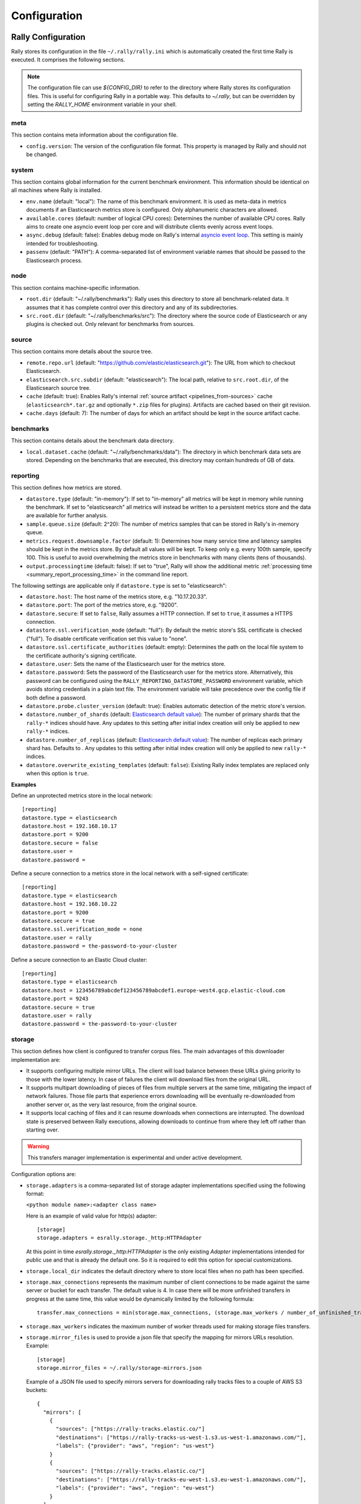 Configuration
=============

Rally Configuration
-------------------

Rally stores its configuration in the file ``~/.rally/rally.ini`` which is automatically created the first time Rally is executed. It comprises the following sections.

.. note:: 
    The configuration file can use `${CONFIG_DIR}` to refer to the directory where Rally stores its configuration files. This is useful for configuring Rally in a portable way.
    This defaults to `~/.rally`, but can be overridden by setting the `RALLY_HOME` environment variable in your shell.

meta
~~~~

This section contains meta information about the configuration file.

* ``config.version``: The version of the configuration file format. This property is managed by Rally and should not be changed.

.. _system:

system
~~~~~~

This section contains global information for the current benchmark environment. This information should be identical on all machines where Rally is installed.

* ``env.name`` (default: "local"): The name of this benchmark environment. It is used as meta-data in metrics documents if an Elasticsearch metrics store is configured. Only alphanumeric characters are allowed.
* ``available.cores`` (default: number of logical CPU cores): Determines the number of available CPU cores. Rally aims to create one asyncio event loop per core and will distribute clients evenly across event loops.
* ``async.debug`` (default: false): Enables debug mode on Rally's internal `asyncio event loop <https://docs.python.org/3/library/asyncio-eventloop.html#enabling-debug-mode>`_. This setting is mainly intended for troubleshooting.
* ``passenv`` (default: "PATH"): A comma-separated list of environment variable names that should be passed to the Elasticsearch process.

node
~~~~

This section contains machine-specific information.

* ``root.dir`` (default: "~/.rally/benchmarks"): Rally uses this directory to store all benchmark-related data. It assumes that it has complete control over this directory and any of its subdirectories.
* ``src.root.dir`` (default: "~/.rally/benchmarks/src"): The directory where the source code of Elasticsearch or any plugins is checked out. Only relevant for benchmarks from sources.

source
~~~~~~

This section contains more details about the source tree.

* ``remote.repo.url`` (default: "https://github.com/elastic/elasticsearch.git"): The URL from which to checkout Elasticsearch.
* ``elasticsearch.src.subdir`` (default: "elasticsearch"): The local path, relative to ``src.root.dir``, of the Elasticsearch source tree.
* ``cache`` (default: true): Enables Rally's internal :ref:`source artifact <pipelines_from-sources>` cache (``elasticsearch*.tar.gz`` and optionally ``*.zip`` files for plugins). Artifacts are cached based on their git revision.
* ``cache.days`` (default: 7): The number of days for which an artifact should be kept in the source artifact cache.

.. _configuration_source:

benchmarks
~~~~~~~~~~

This section contains details about the benchmark data directory.

* ``local.dataset.cache`` (default: "~/.rally/benchmarks/data"): The directory in which benchmark data sets are stored. Depending on the benchmarks that are executed, this directory may contain hundreds of GB of data.

.. _configuration_reporting:

reporting
~~~~~~~~~

This section defines how metrics are stored.

* ``datastore.type`` (default: "in-memory"): If set to "in-memory" all metrics will be kept in memory while running the benchmark. If set to "elasticsearch" all metrics will instead be written to a persistent metrics store and the data are available for further analysis.
* ``sample.queue.size`` (default: 2^20): The number of metrics samples that can be stored in Rally's in-memory queue.
* ``metrics.request.downsample.factor`` (default: 1): Determines how many service time and latency samples should be kept in the metrics store. By default all values will be kept. To keep only e.g. every 100th sample, specify 100. This is useful to avoid overwhelming the metrics store in benchmarks with many clients (tens of thousands).
* ``output.processingtime`` (default: false): If set to "true", Rally will show the additional metric :ref:`processing time <summary_report_processing_time>` in the command line report.

The following settings are applicable only if ``datastore.type`` is set to "elasticsearch":

* ``datastore.host``: The host name of the metrics store, e.g. "10.17.20.33".
* ``datastore.port``: The port of the metrics store, e.g. "9200".
* ``datastore.secure``: If set to ``false``, Rally assumes a HTTP connection. If set to ``true``, it assumes a HTTPS connection.
* ``datastore.ssl.verification_mode`` (default: "full"): By default the metric store's SSL certificate is checked ("full"). To disable certificate verification set this value to "none".
* ``datastore.ssl.certificate_authorities`` (default: empty): Determines the path on the local file system to the certificate authority's signing certificate.
* ``datastore.user``: Sets the name of the Elasticsearch user for the metrics store.
* ``datastore.password``: Sets the password of the Elasticsearch user for the metrics store. Alternatively, this password can be configured using the ``RALLY_REPORTING_DATASTORE_PASSWORD`` environment variable, which avoids storing credentials in a plain text file. The environment variable will take precedence over the config file if both define a password.
* ``datastore.probe.cluster_version`` (default: true): Enables automatic detection of the metric store's version.
* ``datastore.number_of_shards`` (default: `Elasticsearch default value <https://www.elastic.co/guide/en/elasticsearch/reference/current/index-modules.html#_static_index_settings>`_): The number of primary shards that the ``rally-*`` indices should have. Any updates to this setting after initial index creation will only be applied to new ``rally-*`` indices.
* ``datastore.number_of_replicas`` (default: `Elasticsearch default value <https://www.elastic.co/guide/en/elasticsearch/reference/current/index-modules.html#_static_index_settings>`_): The number of replicas each primary shard has. Defaults to . Any updates to this setting after initial index creation will only be applied to new ``rally-*`` indices.
* ``datastore.overwrite_existing_templates`` (default: ``false``): Existing Rally index templates are replaced only when this option is ``true``.


**Examples**

Define an unprotected metrics store in the local network::

    [reporting]
    datastore.type = elasticsearch
    datastore.host = 192.168.10.17
    datastore.port = 9200
    datastore.secure = false
    datastore.user =
    datastore.password =

Define a secure connection to a metrics store in the local network with a self-signed certificate::

    [reporting]
    datastore.type = elasticsearch
    datastore.host = 192.168.10.22
    datastore.port = 9200
    datastore.secure = true
    datastore.ssl.verification_mode = none
    datastore.user = rally
    datastore.password = the-password-to-your-cluster

Define a secure connection to an Elastic Cloud cluster::

    [reporting]
    datastore.type = elasticsearch
    datastore.host = 123456789abcdef123456789abcdef1.europe-west4.gcp.elastic-cloud.com
    datastore.port = 9243
    datastore.secure = true
    datastore.user = rally
    datastore.password = the-password-to-your-cluster

storage
~~~~~~~

This section defines how client is configured to transfer corpus files. The main
advantages of this downloader implementation are:

* It supports configuring multiple mirror URLs. The client will load balance between these URLs giving priority to
  those with the lower latency. In case of failures the client will download files from the original URL.
* It supports multipart downloading of pieces of files from multiple servers at the same time, mitigating the impact of
  network failures. Those file parts that experience errors downloading will be eventually re-downloaded from
  another server or, as the very last resource, from the original source.
* It supports local caching of files and it can resume downloads when connections are interrupted. The download state
  is preserved between Rally executions, allowing downloads to continue from where they left off rather than starting
  over.

.. warning::

    This transfers manager implementation is experimental and under active development.

Configuration options are:

* ``storage.adapters`` is a comma-separated list of storage adapter implementations specified using the following
  format:

  ``<python module name>:<adapter class name>``

  Here is an example of valid value for http(s) adapter::

    [storage]
    storage.adapters = esrally.storage._http:HTTPAdapter


  At this point in time `esrally.storage._http:HTTPAdapter` is the only existing `Adapter` implementations intended
  for public use and that is already the default one. So it is required to edit this option for special customizations.

* ``storage.local_dir`` indicates the default directory where to store local files when no path has been specified.

* ``storage.max_connections`` represents the maximum number of client connections to be made against the same server or
  bucket for each transfer. The default value is 4. In case there will be more unfinished transfers in progress at the
  same time, this value would be dynamically limited by the following formula::

    transfer.max_connections = min(storage.max_connections, (storage.max_workers / number_of_unfinished_transfers) + 1)

* ``storage.max_workers`` indicates the maximum number of worker threads used for making storage files transfers.

* ``storage.mirror_files`` is used to provide a json file that specify the mapping for mirrors URLs resolution.
  Example::

      [storage]
      storage.mirror_files = ~/.rally/storage-mirrors.json

  Example of a JSON file used to specify mirrors servers for downloading rally tracks files to a couple of AWS S3
  buckets::

      {
        "mirrors": [
          {
            "sources": ["https://rally-tracks.elastic.co/"]
            "destinations": ["https://rally-tracks-us-west-1.s3.us-west-1.amazonaws.com/"],
            "labels": {"provider": "aws", "region": "us-west"}
          }
          {
            "sources": ["https://rally-tracks.elastic.co/"]
            "destinations": ["https://rally-tracks-eu-west-1.s3.eu-west-1.amazonaws.com/"],
            "labels": {"provider": "aws", "region": "eu-west"}
          }
        ]
      }

  The mirroring of the files on mirrors servers has to be provided by the infrastructure. The esrally client will look
  for the files on the destination mirror endpoints URLs or use the original source endpoint URL in case the files
  are not mirrored or they have a different size from the source one. The client will prefer endpoints with the lower
  latency fetching the head of the file.

* ``storage.monitor_interval`` represents the time interval (in seconds) `TransferManager` should wait for consecutive
  monitor operations (log transfer and connections statistics, adjust the maximum number of connections, etc.).

* ``storage.multipart_size`` When the file size measured in bytes is greater than this value the file is split in chunk
  of this size plus the last one ()that could be smaller). Each part will be downloaded separately and in parallel using
  a dedicated connection by a worker thread and eventually from a different mirror server to load balance the network
  traffic between multiple servers. If the resulting number of parts is greater than ``storage.max_workers`` and
  ``storage.max_connections`` options, then the transfer of those parts exceeding these limits will be performed as
  soon as a worker thread gets available or a HTTP connection get released by another thread.

* ``storage.random_seed`` a string used to initialize the client random number generator. This could be used to make
  problems easier to reproduce in continuous integration. In most of the cases it should be left empty.


HTTP Adapter
************

This adapter can be used only to download files from public HTTP or HTTPS servers.

* ``storage.http.chunk_size`` is used to specify the size of the buffer is being used for transferring chunk of files.

* ``storage.http.max_retries`` is used to configure the maximum number of retries for making HTTP adapter requests.
  it accept a numeric value to simply specify total number of retries. Examples::

    [storage]
    storage.http.max_retries = 3

  For a more complex uses it accepts a dictionary of parameters (defined in JSON format) to be passed to the
  `urllib3.Retry`_ class constructor. Example::

    [storage]
    storage.http.max_retries = {"total": 5, "backoff_factor": 5}

  .. _urllib3.Retry: https://urllib3.readthedocs.io/en/stable/reference/urllib3.util.html


S3 Adapter
**********

This adapter can be used only to download files from `S3 Cloud Storage Service`_. It is intended to be used to configure
S3 buckets as mirror for track file downloads.

It requires `Boto3 Client`_ to be installed and it accepts only URLs with the following format::

  s3://<bucket-name>/[<object-key-prefix>]

In the case the boto3 client is not installed, and S3 buckets are publicly readable without authentication, you can use
the HTTP adapter instead, for example by using the following URL format::

  https://<bucket-name>.s3.<region-name>.amazonaws.com/[<object-key-prefix>]

Please look at the `S3 Service Documentation`_ for more details.

Example of ``rally.ini`` configuration::

    [storage]
    storage.mirror_files = ~/.rally/storage-mirrors.json

Example of ``~/.rally/storage-mirrors.json`` file::

    {
      "mirrors": [
        {
          "sources": ["https://rally-tracks.elastic.co/"]
          "destinations": [
            "https://rally-tracks-us-west-1.s3.us-west-1.amazonaws.com/",
            "s3://rally-tracks-us-west-1/"
          ],
          "labels": {"provider": "aws", "region": "us-west"}
        }
      ]
    }

Configuration options:

* ``storage.aws.profile`` is used to specify the profile name to be used for connecting to the S3 service. By default
  it will use credentials detected from the environment as specified by 'boto3' client.

  .. _S3 Cloud Storage Service: https://aws.amazon.com/es/s3/
  .. _Boto3 Client: https://boto3.amazonaws.com/v1/documentation/api/latest/index.html
  .. _S3 Service Documentation: https://docs.aws.amazon.com/AmazonCloudFront/latest/DeveloperGuide/DownloadDistS3AndCustomOrigins.html#concept_S3Origin

tracks
~~~~~~

This section defines how :doc:`tracks </track>` are retrieved. All keys are read by Rally using the convention ``<<track-repository-name>>.url``, e.g. ``custom-track-repo.url`` which can be selected the command-line via ``--track-repository="custom-track-repo"``. By default, Rally chooses the track repository specified via ``default.url`` which points to https://github.com/elastic/rally-tracks.

teams
~~~~~

This section defines how :doc:`teams </car>` are retrieved. All keys are read by Rally using the convention ``<<team-repository-name>>.url``, e.g. ``custom-team-repo.url`` which can be selected the command-line via ``--team-repository="custom-team-repo"``. By default, Rally chooses the track repository specified via ``default.url`` which points to https://github.com/elastic/rally-teams.

defaults
~~~~~~~~

This section defines default values for certain command line parameters of Rally.

* ``preserve_benchmark_candidate`` (default: false): Determines whether Elasticsearch installations will be preserved or wiped by default after a benchmark. For preserving an installation for a single benchmark, use the command line flag ``--preserve-install``.

distributions
~~~~~~~~~~~~~

* ``release.cache`` (default: true): Determines whether released Elasticsearch versions should be cached locally.

Proxy Configuration
-------------------

Rally downloads all necessary data automatically for you:

* Elasticsearch distributions from elastic.co if you specify ``--distribution-version=SOME_VERSION_NUMBER``
* Elasticsearch source code from Github if you specify a revision number e.g. ``--revision=952097b``
* Track meta-data from Github
* Track data from a cloud bucket

Hence, it needs to connect via http(s) to the outside world. If you are behind a corporate proxy you need to configure Rally and git. As many other Unix programs, Rally relies that the proxy URL is available in the environment variables ``http_proxy`` (lowercase only), ``https_proxy`` or ``HTTPS_PROXY``, ``all_proxy`` or ``ALL_PROXY``. Hence, you should add this line to your shell profile, e.g. ``~/.bash_profile``::

    export http_proxy=http://proxy.acme.org:8888/

Afterwards, source the shell profile with ``source ~/.bash_profile`` and verify that the proxy URL is correctly set with ``echo $http_proxy``.

Finally, you can set up git (see also the `Git config documentation <https://git-scm.com/docs/git-config>`_)::

    git config --global http.proxy $http_proxy

Verify that the proxy setup for git works correctly by cloning any repository, e.g. the ``rally-tracks`` repository::

    git clone https://github.com/elastic/rally-tracks.git

If the configuration is correct, git will clone this repository. You can delete the folder ``rally-tracks`` after this verification step.

To verify that Rally will connect via the proxy server you can check the log file. If the proxy server is configured successfully, Rally will log the following line on startup::

    Connecting via proxy URL [http://proxy.acme.org:3128/] to the Internet (picked up from the environment variable [http_proxy]).


.. note::

   Rally will use this proxy server only for downloading benchmark-related data. It will not use this proxy for the actual benchmark.

.. _logging:

Logging
-------

Logging in Rally is configured in ``~/.rally/logging.json``. For more information about the log file format please refer to the following documents:

* `Python logging cookbook <https://docs.python.org/3/howto/logging-cookbook.html>`_ provides general tips and tricks.
* The Python reference documentation on the `logging configuration schema <https://docs.python.org/3/library/logging.config.html#logging-config-dictschema>`_ explains the file format.
* The `logging handler documentation <https://docs.python.org/3/library/logging.handlers.html>`_ describes how to customize where log output is written to.

By default, Rally will log all output to ``~/.rally/logs/rally.log`` in plain text format and ``~/.rally/logs/rally.json`` in ECS JSON format.
The default timestamp for ``rally.log`` is UTC, but users can opt for the local time by setting ``"timezone": "localtime"`` in the logging configuration file. 
The ``rally.json`` file is formatted to the ECS format for ease of ingestion with filebeat. See the `ECS Reference <https://www.elastic.co/guide/en/ecs/current/ecs-using-ecs.html>`_ for more information.

There are a number of default options for the ``json`` logger that can be overridden in ``~/.rally/logging.json``. 
First, ``exclude_fields`` will exclude ``log.original`` from the ECS defaults, since it can be quite noisy and superfluous. 
And ``mutators`` is by default set to ``["esrally.log.rename_actor_fields", "esrally.log.rename_async_fields"]`` which will rename ``actorAddress`` and ``taskName`` to ``rally.thespian.actorAddress`` and ``python.asyncio.task`` respectively.

The log file will not be rotated automatically as this is problematic due to Rally's multi-process architecture. Setup an external tool like `logrotate <https://linux.die.net/man/8/logrotate>`_ to achieve that. See the following example as a starting point for your own ``logrotate`` configuration and ensure to replace the path ``/home/user/.rally/logs/rally.log`` with the proper one::

    /home/user/.rally/logs/rally.log {
            # rotate daily
            daily
            # keep the last seven log files
            rotate 7
            # remove logs older than 14 days
            maxage 14
            # compress old logs ...
            compress
            # ... after moving them
            delaycompress
            # ignore missing log files
            missingok
            # don't attempt to rotate empty ones
            notifempty
    }

Example
~~~~~~~

With the following configuration Rally will log all output to standard error, and format the timestamps in the local timezone::

    {
      "version": 1,
      "formatters": {
        "normal": {
          "format": "%(asctime)s,%(msecs)d %(actorAddress)s/PID:%(process)d %(name)s %(levelname)s %(message)s",
          "datefmt": "%Y-%m-%d %H:%M:%S",
          "timezone": "localtime",
          "()": "esrally.log.configure_utc_formatter"
        }
      },
      "filters": {
        "isActorLog": {
          "()": "thespian.director.ActorAddressLogFilter"
        }
      },
      "handlers": {
        "console_log_handler": {
          "class": "logging.StreamHandler",
          "formatter": "normal",
          "filters": ["isActorLog"]
        }
      },
      "root": {
        "handlers": ["console_log_handler"],
        "level": "INFO"
      },
      "loggers": {
        "elasticsearch": {
          "handlers": ["console_log_handler"],
          "level": "WARNING",
          "propagate": false
        }
      }
    }

Portability
~~~~~~~~~~~

You can also use ``${LOG_PATH}`` in the ``"filename"`` value of the handler you are configuring to make the log configuration more portable.
Rally will substitute ``${LOG_PATH}`` with the path to the directory where Rally stores its log files. By default, this is ``~/.rally/logs``. 
But this can be overridden by setting the ``RALLY_HOME`` environment variable in your shell, and logs will be stored in ``${RALLY_HOME}/logs``.

NOTE:: This is only supported with the ``esrally.log.configure_file_handler`` and ``esrally.log.configure_profile_file_handler`` handlers.

Here is an example of a logging configuration that uses ``${LOG_PATH}``::

    {
      "version": 1,
      "formatters": {
        "normal": {
          "format": "%(asctime)s,%(msecs)d %(actorAddress)s/PID:%(process)d %(name)s %(levelname)s %(message)s",
          "datefmt": "%Y-%m-%d %H:%M:%S",
          "()": "esrally.log.configure_utc_formatter"
        }
      },
      "handlers": {
        "rally_log_handler": {
          "()": "esrally.log.configure_file_handler", # <-- use configure_file_handler or configure_profile_file_handler
          "filename": "${LOG_PATH}/rally.log", # <-- use ${LOG_PATH} here
          "encoding": "UTF-8",
          "formatter": "normal"
        }
      },
      "root": {
        "handlers": ["rally_log_handler"],
        "level": "INFO"
      },
      "loggers": {
        "elasticsearch": {
          "handlers": ["rally_log_handler"],
          "level": "WARNING",
          "propagate": false
        }
      }
    }


Example
~~~~~~~

With the following configuration Rally will log to ``~/.rally/logs/rally.log`` and ``~/.rally/logs/rally.json``, the 
latter being a JSON file. 

The ``mutators`` property is optional and defaults to ``["esrally.log.rename_actor_fields", "esrally.log.rename_async_fields"]``.
Similarly, the ``exclude_fields`` property is optional and defaults to ``["log.original"]``::

    {
      "version": 1,
      "formatters": {
        "normal": {
          "format": "%(asctime)s,%(msecs)d %(actorAddress)s/PID:%(process)d %(name)s %(levelname)s %(message)s",
          "datefmt": "%Y-%m-%d %H:%M:%S",
          "()": "esrally.log.configure_utc_formatter"
        },
        "json": {
          "format": "%(message)s",
          "exclude_fields": [
            "log.original"
          ],
          "mutators": [
            "esrally.log.rename_actor_fields",
            "esrally.log.rename_async_fields"
          ],
          "()": "esrally.log.configure_ecs_formatter"
        }
      },
      "handlers": {
        "rally_log_handler": {
          "()": "esrally.log.configure_file_handler",
          "filename": "${LOG_PATH}/rally.log",
          "encoding": "UTF-8",
          "formatter": "normal"
        },
        "rally_json_handler": {
          "()": "esrally.log.configure_file_handler",
          "filename": "${LOG_PATH}/rally.json",
          "encoding": "UTF-8",
          "formatter": "json"
        }
      },
      "root": {
        "handlers": ["rally_log_handler", "rally_json_handler"],
        "level": "INFO"
      },
      "loggers": {
        "elasticsearch": {
          "handlers": ["rally_log_handler", "rally_json_handler"],
          "level": "WARNING",
          "propagate": false
        }
      }
    }

